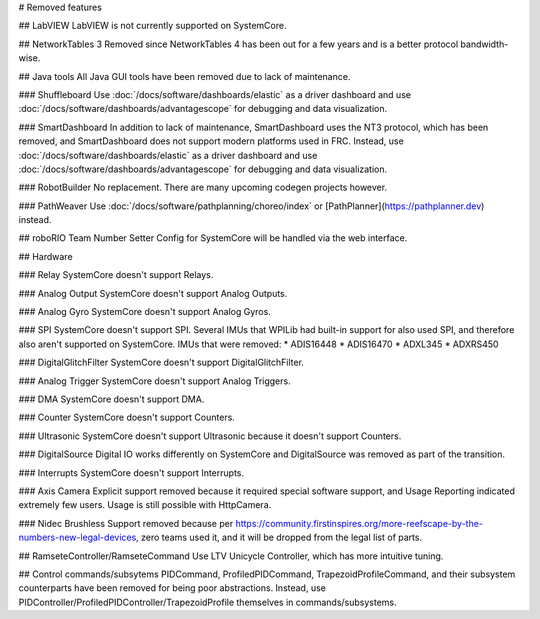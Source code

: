 # Removed features

## LabVIEW
LabVIEW is not currently supported on SystemCore.

## NetworkTables 3
Removed since NetworkTables 4 has been out for a few years and is a better protocol bandwidth-wise.

## Java tools
All Java GUI tools have been removed due to lack of maintenance.

### Shuffleboard
Use :doc:`/docs/software/dashboards/elastic` as a driver dashboard and use :doc:`/docs/software/dashboards/advantagescope` for debugging and data visualization.

### SmartDashboard
In addition to lack of maintenance, SmartDashboard uses the NT3 protocol, which has been removed, and SmartDashboard does not support modern platforms used in FRC. Instead, use :doc:`/docs/software/dashboards/elastic` as a driver dashboard and use :doc:`/docs/software/dashboards/advantagescope` for debugging and data visualization.

### RobotBuilder
No replacement. There are many upcoming codegen projects however.

### PathWeaver
Use :doc:`/docs/software/pathplanning/choreo/index` or [PathPlanner](https://pathplanner.dev) instead.

## roboRIO Team Number Setter
Config for SystemCore will be handled via the web interface.

## Hardware

### Relay
SystemCore doesn't support Relays.

### Analog Output
SystemCore doesn't support Analog Outputs.

### Analog Gyro
SystemCore doesn't support Analog Gyros.

### SPI
SystemCore doesn't support SPI. Several IMUs that WPILib had built-in support for also used SPI, and therefore also aren't supported on SystemCore. IMUs that were removed:
* ADIS16448
* ADIS16470
* ADXL345
* ADXRS450

### DigitalGlitchFilter
SystemCore doesn't support DigitalGlitchFilter.

### Analog Trigger
SystemCore doesn't support Analog Triggers.

### DMA
SystemCore doesn't support DMA.

### Counter
SystemCore doesn't support Counters.

### Ultrasonic
SystemCore doesn't support Ultrasonic because it doesn't support Counters.

### DigitalSource
Digital IO works differently on SystemCore and DigitalSource was removed as part of the transition.

### Interrupts
SystemCore doesn't support Interrupts.

### Axis Camera
Explicit support removed because it required special software support, and Usage Reporting indicated extremely few users. Usage is still possible with HttpCamera.

### Nidec Brushless
Support removed because per https://community.firstinspires.org/more-reefscape-by-the-numbers-new-legal-devices, zero teams used it, and it will be dropped from the legal list of parts.

## RamseteController/RamseteCommand
Use LTV Unicycle Controller, which has more intuitive tuning.

## Control commands/subsytems
PIDCommand, ProfiledPIDCommand, TrapezoidProfileCommand, and their subsystem counterparts have been removed for being poor abstractions. Instead, use PIDController/ProfiledPIDController/TrapezoidProfile themselves in commands/subsystems.
